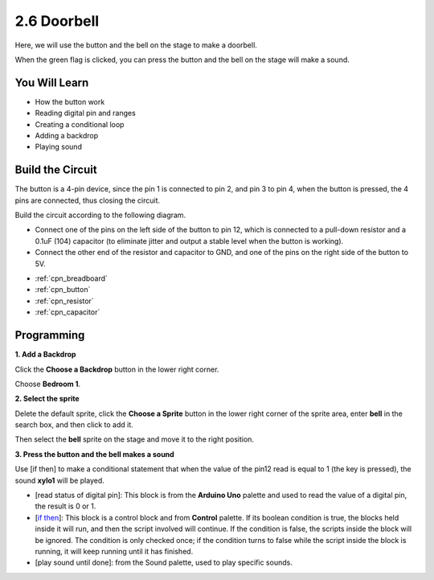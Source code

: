 .. _doorbell:

2.6 Doorbell
======================

Here, we will use the button and the bell on the stage to make a doorbell.


When the green flag is clicked, you can press the button and the bell on the stage will make a sound.

.. image:: img/7_doorbell.png

You Will Learn
---------------------

- How the button work
- Reading digital pin and ranges
- Creating a conditional loop
- Adding a backdrop
- Playing sound

Build the Circuit
-----------------------

The button is a 4-pin device, since the pin 1 is connected to pin 2, and pin 3 to pin 4, when the button is pressed, the 4 pins are connected, thus closing the circuit.

.. image:: img/5_buttonc.png

Build the circuit according to the following diagram.

* Connect one of the pins on the left side of the button to pin 12, which is connected to a pull-down resistor and a 0.1uF (104) capacitor (to eliminate jitter and output a stable level when the button is working).
* Connect the other end of the resistor and capacitor to GND, and one of the pins on the right side of the button to 5V.

.. image:: img/circuit/button_circuit.png

* :ref:`cpn_breadboard`
* :ref:`cpn_button`
* :ref:`cpn_resistor`
* :ref:`cpn_capacitor`

Programming
------------------

**1. Add a Backdrop**

Click the **Choose a Backdrop** button in the lower right corner.

.. image:: img/7_backdrop.png

Choose **Bedroom 1**.

.. image:: img/7_bedroom2.png

**2. Select the sprite**

Delete the default sprite, click the **Choose a Sprite** button in the lower right corner of the sprite area, enter **bell** in the search box, and then click to add it.

.. image:: img/7_sprite.png

Then select the **bell** sprite on the stage and move it to the right position.

.. image:: img/7_doorbell.png

**3. Press the button and the bell makes a sound**


Use [if then] to make a conditional statement that when the value of the pin12 read is equal to 1 (the key is pressed), the sound **xylo1** will be played.

* [read status of digital pin]: This block is from the **Arduino Uno** palette and used to read the value of a digital pin, the result is 0 or 1.
* [`if then <https://en.scratch-wiki.info/wiki/If_()_Then_(block)>`_]: This block is a control block and from **Control** palette. If its boolean condition is true, the blocks held inside it will run, and then the script involved will continue. If the condition is false, the scripts inside the block will be ignored. The condition is only checked once; if the condition turns to false while the script inside the block is running, it will keep running until it has finished.
* [play sound until done]: from the Sound palette, used to play specific sounds.

.. image:: img/7_bell.png
